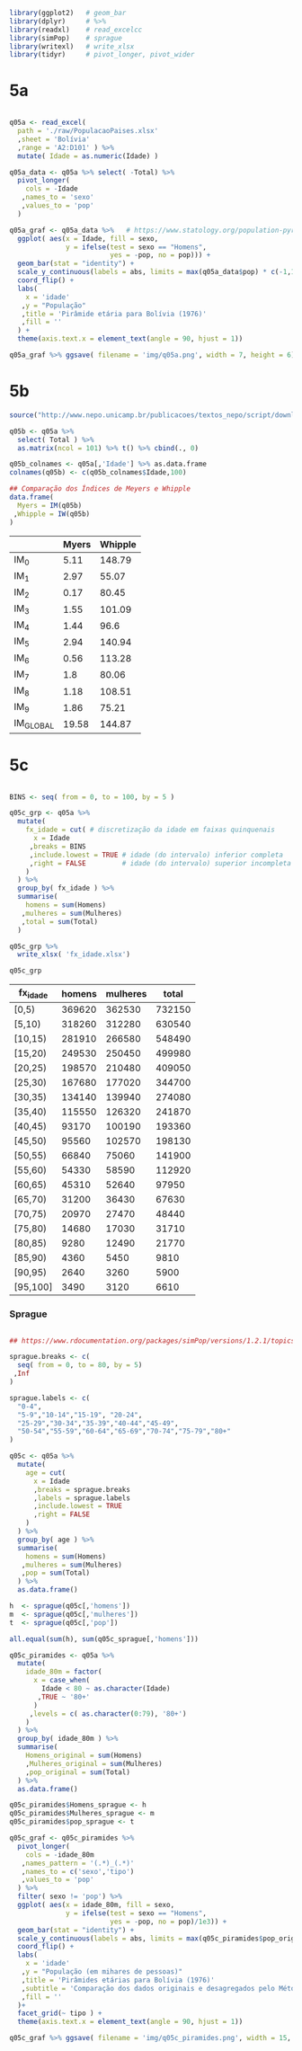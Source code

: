 

#+begin_src R :exports code :results none :session
library(ggplot2)   # geom_bar
library(dplyr)     # %>%
library(readxl)    # read_excelcc
library(simPop)    # sprague
library(writexl)   # write_xlsx
library(tidyr)     # pivot_longer, pivot_wider
#+end_src


* 5a

  #+begin_src R :exports code :results none :session

  q05a <- read_excel(
	path = './raw/PopulacaoPaises.xlsx'
	,sheet = 'Bolívia'
	,range = 'A2:D101' ) %>%
	mutate( Idade = as.numeric(Idade) )

  q05a_data <- q05a %>% select( -Total) %>%
	pivot_longer(
	  cols = -Idade
	 ,names_to = 'sexo'
	 ,values_to = 'pop'
	)

  q05a_graf <- q05a_data %>%   # https://www.statology.org/population-pyramid-in-r/
	ggplot( aes(x = Idade, fill = sexo,
				y = ifelse(test = sexo == "Homens",
						   yes = -pop, no = pop))) + 
	geom_bar(stat = "identity") +
	scale_y_continuous(labels = abs, limits = max(q05a_data$pop) * c(-1,1)) +
	coord_flip() +
	labs(
	  x = 'idade'
	 ,y = "População"
	 ,title = 'Pirâmide etária para Bolívia (1976)'
	 ,fill = ''
	) +
	theme(axis.text.x = element_text(angle = 90, hjust = 1))

  q05a_graf %>% ggsave( filename = 'img/q05a.png', width = 7, height = 6)
  #+end_src

  #+caption: Pirâmide etária da Bolívia (1976)
  #+ATTR_ORG: :width 600
  [[file:img/q05a.png]]
  
* 5b 

  #+begin_src R :exports code :results table :colnames yes :rownames yes :session
  source("http://www.nepo.unicamp.br/publicacoes/textos_nepo/script/download.php")

  q05b <- q05a %>%
	select( Total ) %>%
	as.matrix(ncol = 101) %>% t() %>% cbind(., 0)

  q05b_colnames <- q05a[,'Idade'] %>% as.data.frame
  colnames(q05b) <- c(q05b_colnames$Idade,100)

  ## Comparação dos Índices de Meyers e Whipple
  data.frame(
	Myers = IM(q05b)
   ,Whipple = IW(q05b)
  )

  #+end_src

  #+RESULTS:
  |           | Myers | Whipple |
  |-----------+-------+---------|
  | IM_0      |  5.11 |  148.79 |
  | IM_1      |  2.97 |   55.07 |
  | IM_2      |  0.17 |   80.45 |
  | IM_3      |  1.55 |  101.09 |
  | IM_4      |  1.44 |    96.6 |
  | IM_5      |  2.94 |  140.94 |
  | IM_6      |  0.56 |  113.28 |
  | IM_7      |   1.8 |   80.06 |
  | IM_8      |  1.18 |  108.51 |
  | IM_9      |  1.86 |   75.21 |
  | IM_GLOBAL | 19.58 |  144.87 |

* 5c

  #+begin_src R :exports code :results table :colnames yes  :session

  BINS <- seq( from = 0, to = 100, by = 5 )

  q05c_grp <- q05a %>%
	mutate(
	  fx_idade = cut( # discretização da idade em faixas quinquenais
		x = Idade
	   ,breaks = BINS
	   ,include.lowest = TRUE # idade (do intervalo) inferior completa
	   ,right = FALSE         # idade (do intervalo) superior incompleta
	  )
	) %>%
	group_by( fx_idade ) %>%
	summarise(
	  homens = sum(Homens)
	 ,mulheres = sum(Mulheres)
	 ,total = sum(Total)
	)

  q05c_grp %>% 
	write_xlsx( 'fx_idade.xlsx')

  q05c_grp
  #+end_src

  #+RESULTS:
  | fx_idade | homens | mulheres |  total |
  |----------+--------+----------+--------|
  | [0,5)    | 369620 |   362530 | 732150 |
  | [5,10)   | 318260 |   312280 | 630540 |
  | [10,15)  | 281910 |   266580 | 548490 |
  | [15,20)  | 249530 |   250450 | 499980 |
  | [20,25)  | 198570 |   210480 | 409050 |
  | [25,30)  | 167680 |   177020 | 344700 |
  | [30,35)  | 134140 |   139940 | 274080 |
  | [35,40)  | 115550 |   126320 | 241870 |
  | [40,45)  |  93170 |   100190 | 193360 |
  | [45,50)  |  95560 |   102570 | 198130 |
  | [50,55)  |  66840 |    75060 | 141900 |
  | [55,60)  |  54330 |    58590 | 112920 |
  | [60,65)  |  45310 |    52640 |  97950 |
  | [65,70)  |  31200 |    36430 |  67630 |
  | [70,75)  |  20970 |    27470 |  48440 |
  | [75,80)  |  14680 |    17030 |  31710 |
  | [80,85)  |   9280 |    12490 |  21770 |
  | [85,90)  |   4360 |     5450 |   9810 |
  | [90,95)  |   2640 |     3260 |   5900 |
  | [95,100] |   3490 |     3120 |   6610 |

*** Sprague

	#+begin_src R :exports code :results table :colnames yes :rownames yes :session

	## https://www.rdocumentation.org/packages/simPop/versions/1.2.1/topics/sprague

	sprague.breaks <- c(
	  seq( from = 0, to = 80, by = 5)
	 ,Inf
	)

	sprague.labels <- c(
	  "0-4",
	  "5-9","10-14","15-19", "20-24",
	  "25-29","30-34","35-39","40-44","45-49",
	  "50-54","55-59","60-64","65-69","70-74","75-79","80+"
	)

	q05c <- q05a %>%
	  mutate(
		age = cut(
		  x = Idade
		  ,breaks = sprague.breaks
		  ,labels = sprague.labels
		  ,include.lowest = TRUE
		  ,right = FALSE
		)
	  ) %>%
	  group_by( age ) %>%
	  summarise(
		homens = sum(Homens)
	   ,mulheres = sum(Mulheres)
	   ,pop = sum(Total)
	  ) %>%
	  as.data.frame()

	h  <- sprague(q05c[,'homens'])
	m  <- sprague(q05c[,'mulheres'])
	t  <- sprague(q05c[,'pop'])

	all.equal(sum(h), sum(q05c_sprague[,'homens']))

	q05c_piramides <- q05a %>%
	  mutate(
		idade_80m = factor(
		  x = case_when(
			Idade < 80 ~ as.character(Idade)
		   ,TRUE ~ '80+'
		  )
		 ,levels = c( as.character(0:79), '80+')
		)
	  ) %>%
	  group_by( idade_80m ) %>%
	  summarise(
		Homens_original = sum(Homens)
		,Mulheres_original = sum(Mulheres)
		,pop_original = sum(Total)
	  ) %>%
	  as.data.frame()

	q05c_piramides$Homens_sprague <- h
	q05c_piramides$Mulheres_sprague <- m
	q05c_piramides$pop_sprague <- t

	q05c_graf <- q05c_piramides %>%
	  pivot_longer(
		cols = -idade_80m
	   ,names_pattern = '(.*)_(.*)'
	   ,names_to = c('sexo','tipo')
	   ,values_to = 'pop'
	  ) %>%
	  filter( sexo != 'pop') %>%
	  ggplot( aes(x = idade_80m, fill = sexo,
				  y = ifelse(test = sexo == "Homens",
							 yes = -pop, no = pop)/1e3)) + 
	  geom_bar(stat = "identity") +
	  scale_y_continuous(labels = abs, limits = max(q05c_piramides$pop_original)/1e3 * c(-1,1)) +
	  coord_flip() +
	  labs(
		x = 'idade'
	   ,y = "População (em mihares de pessoas)"
	   ,title = 'Pirâmides etárias para Bolívia (1976)'
	   ,subtitle = 'Comparação dos dados originais e desagregados pelo Método de Sprague'
	   ,fill = ''
	  )+ 
	  facet_grid(~ tipo ) +
	  theme(axis.text.x = element_text(angle = 90, hjust = 1))

	q05c_graf %>% ggsave( filename = 'img/q05c_piramides.png', width = 15, height = 10)
	#+end_src

	#+caption: Comparativo Original/Sprague - Pirâmide etária da Bolívia (1976)
	#+ATTR_ORG: :width 600
	[[file:img/q05c_piramides.png]]
